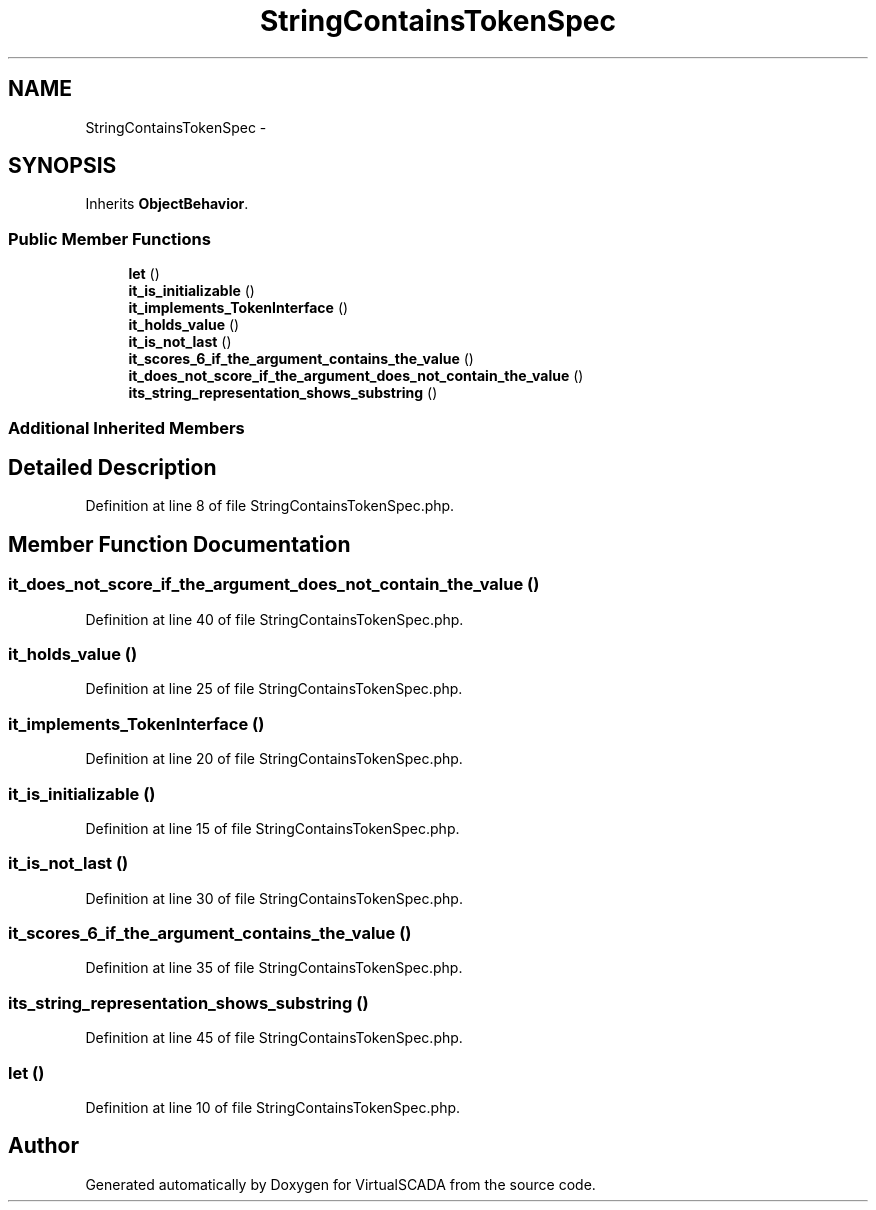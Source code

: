 .TH "StringContainsTokenSpec" 3 "Tue Apr 14 2015" "Version 1.0" "VirtualSCADA" \" -*- nroff -*-
.ad l
.nh
.SH NAME
StringContainsTokenSpec \- 
.SH SYNOPSIS
.br
.PP
.PP
Inherits \fBObjectBehavior\fP\&.
.SS "Public Member Functions"

.in +1c
.ti -1c
.RI "\fBlet\fP ()"
.br
.ti -1c
.RI "\fBit_is_initializable\fP ()"
.br
.ti -1c
.RI "\fBit_implements_TokenInterface\fP ()"
.br
.ti -1c
.RI "\fBit_holds_value\fP ()"
.br
.ti -1c
.RI "\fBit_is_not_last\fP ()"
.br
.ti -1c
.RI "\fBit_scores_6_if_the_argument_contains_the_value\fP ()"
.br
.ti -1c
.RI "\fBit_does_not_score_if_the_argument_does_not_contain_the_value\fP ()"
.br
.ti -1c
.RI "\fBits_string_representation_shows_substring\fP ()"
.br
.in -1c
.SS "Additional Inherited Members"
.SH "Detailed Description"
.PP 
Definition at line 8 of file StringContainsTokenSpec\&.php\&.
.SH "Member Function Documentation"
.PP 
.SS "it_does_not_score_if_the_argument_does_not_contain_the_value ()"

.PP
Definition at line 40 of file StringContainsTokenSpec\&.php\&.
.SS "it_holds_value ()"

.PP
Definition at line 25 of file StringContainsTokenSpec\&.php\&.
.SS "it_implements_TokenInterface ()"

.PP
Definition at line 20 of file StringContainsTokenSpec\&.php\&.
.SS "it_is_initializable ()"

.PP
Definition at line 15 of file StringContainsTokenSpec\&.php\&.
.SS "it_is_not_last ()"

.PP
Definition at line 30 of file StringContainsTokenSpec\&.php\&.
.SS "it_scores_6_if_the_argument_contains_the_value ()"

.PP
Definition at line 35 of file StringContainsTokenSpec\&.php\&.
.SS "its_string_representation_shows_substring ()"

.PP
Definition at line 45 of file StringContainsTokenSpec\&.php\&.
.SS "let ()"

.PP
Definition at line 10 of file StringContainsTokenSpec\&.php\&.

.SH "Author"
.PP 
Generated automatically by Doxygen for VirtualSCADA from the source code\&.
